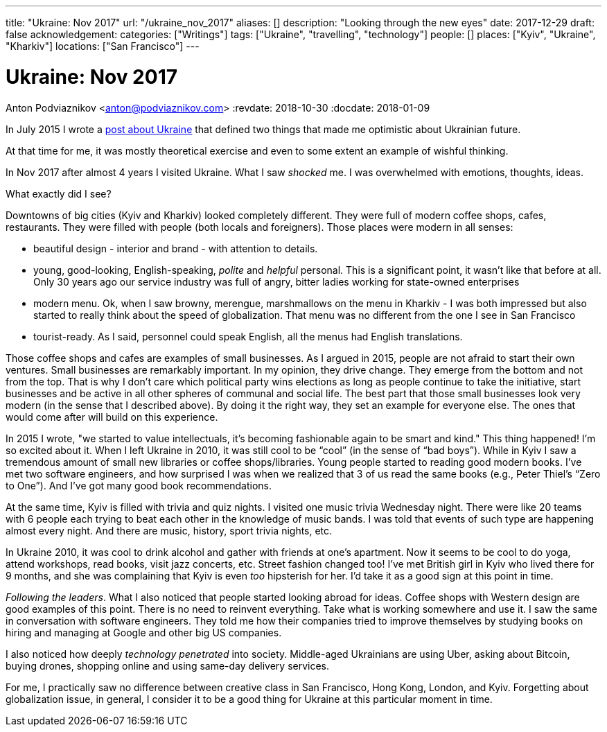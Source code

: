 ---
title: "Ukraine: Nov 2017"
url: "/ukraine_nov_2017"
aliases: []
description: "Looking through the new eyes"
date: 2017-12-29
draft: false
acknowledgement: 
categories: ["Writings"]
tags: ["Ukraine", "travelling", "technology"]
people: []
places: ["Kyiv", "Ukraine", "Kharkiv"]
locations: ["San Francisco"]
---

= Ukraine: Nov 2017
Anton Podviaznikov <anton@podviaznikov.com>
:revdate: 2018-10-30
:docdate: 2018-01-09

In July 2015 I wrote a https://podviaznikov.com/ukraine/[post about Ukraine] that defined two things 
that made me optimistic about Ukrainian future.

At that time for me, it was mostly theoretical exercise and even to some extent an example of wishful thinking.

In Nov 2017 after almost 4 years I visited Ukraine. What I saw _shocked_ me.
I was overwhelmed with emotions, thoughts, ideas.

What exactly did I see?

Downtowns of big cities (Kyiv and Kharkiv) looked completely different.
They were full of modern coffee shops, cafes, restaurants.
They were filled with people (both locals and foreigners).
Those places were modern in all senses:
 
 - beautiful design - interior and brand - with attention to details.
 - young, good-looking, English-speaking, _polite_ and _helpful_ personal. 
 This is a significant point, it wasn't like that before at all. 
 Only 30 years ago our service industry was full of angry, bitter ladies working for state-owned enterprises
 - modern menu. Ok, when I saw browny,  merengue, marshmallows on the menu in Kharkiv - 
 I was both impressed but also started to really think about the speed of globalization. 
 That menu was no different from the one I see in San Francisco
 - tourist-ready. As I said, personnel could speak English, all the menus had English translations.

Those coffee shops and cafes are examples of small businesses. 
As I argued in 2015, people are not afraid to start their own ventures. 
Small businesses are remarkably important. In my opinion, they drive change. 
They emerge from the bottom and not from the top. 
That is why I don't care which political party wins elections as long as people continue to take the initiative, start businesses and be active in all other spheres of communal and social life.
The best part that those small businesses look very modern (in the sense that I described above). 
By doing it the right way, they set an example for everyone else. 
The ones that would come after will build on this experience.

In 2015 I wrote, "we started to value intellectuals, it's becoming fashionable again to be smart and kind."
This thing happened! I'm so excited about it. When I left Ukraine in 2010, it was still cool to be “cool” (in the sense of “bad boys”).
While in Kyiv I saw a tremendous amount of small new libraries or coffee shops/libraries. 
Young people started to reading good modern books. 
I've met two software engineers, and how surprised I was when we realized that 3 of us read the same books 
(e.g., Peter Thiel's “Zero to One”). And I've got many good book recommendations.

At the same time, Kyiv is filled with trivia and quiz nights. I visited one music trivia Wednesday night.
There were like 20 teams with 6 people each trying to beat each other in the knowledge of music bands.
I was told that events of such type are happening almost every night. 
And there are music, history, sport trivia nights, etc.

In Ukraine 2010, it was cool to drink alcohol and gather with friends at one's apartment. 
Now it seems to be cool to do yoga, attend workshops, read books, visit jazz concerts, etc. 
Street fashion changed too! 
I've met British girl in Kyiv who lived there for 9 months, and she was complaining that Kyiv is even _too_ hipsterish for her. 
I'd take it as a good sign at this point in time.

_Following the leaders_. What I also noticed that people started looking abroad for ideas. 
Coffee shops with Western design are good examples of this point. There is no need to reinvent everything. 
Take what is working somewhere and use it. 
I saw the same in conversation with software engineers. 
They told me how their companies tried to improve themselves by studying books on hiring and managing at Google and other big US companies.

I also noticed how deeply _technology penetrated_ into society. 
Middle-aged Ukrainians are using Uber, asking about Bitcoin, buying drones, shopping online and using same-day delivery services.

For me, I practically saw no difference between creative class in San Francisco, Hong Kong, London, and Kyiv.
Forgetting about globalization issue, in general, I consider it to be a good thing for Ukraine at this particular moment in time.

